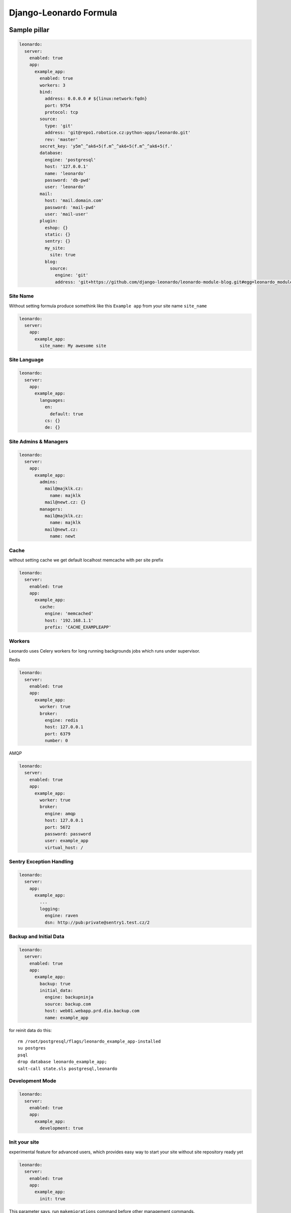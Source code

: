 
=======================
Django-Leonardo Formula
=======================

Sample pillar
=============

.. code-block:: yaml

    leonardo:
      server:
        enabled: true
        app:
          example_app:
            enabled: true
            workers: 3
            bind:
              address: 0.0.0.0 # ${linux:network:fqdn}
              port: 9754
              protocol: tcp
            source:
              type: 'git'
              address: 'git@repo1.robotice.cz:python-apps/leonardo.git'
              rev: 'master'
            secret_key: 'y5m^_^ak6+5(f.m^_^ak6+5(f.m^_^ak6+5(f.'
            database:
              engine: 'postgresql'
              host: '127.0.0.1'
              name: 'leonardo'
              password: 'db-pwd'
              user: 'leonardo'
            mail:
              host: 'mail.domain.com'
              password: 'mail-pwd'
              user: 'mail-user'
            plugin:
              eshop: {}
              static: {}
              sentry: {}
              my_site:
                site: true
              blog:
                source:
                  engine: 'git'
                  address: 'git+https://github.com/django-leonardo/leonardo-module-blog.git#egg=leonardo_module_blog'

Site Name
---------

Without setting formula produce somethink like this ``Example app`` from your site name ``site_name``

.. code-block:: yaml

    leonardo:
      server:
        app:
          example_app:
            site_name: My awesome site

Site Language
-------------

.. code-block:: yaml

    leonardo:
      server:
        app:
          example_app:
            languages:
              en:
                default: true
              cs: {}
              de: {}


Site Admins & Managers
----------------------

.. code-block:: yaml

    leonardo:
      server:
        app:
          example_app:
            admins:
              mail@majklk.cz:
                name: majklk 
              mail@newt.cz: {}
            managers:
              mail@majklk.cz:
                name: majklk 
              mail@newt.cz:
                name: newt 

Cache
-----

without setting cache we get default localhost memcache with per site prefix

.. code-block:: yaml

    leonardo:
      server:
        enabled: true
        app:
          example_app:
            cache:
              engine: 'memcached'
              host: '192.168.1.1'
              prefix: 'CACHE_EXAMPLEAPP'

Workers
-------

Leonardo uses Celery workers for long running backgrounds jobs which runs under supervisor.

Redis

.. code-block:: yaml

    leonardo:
      server:
        enabled: true
        app:
          example_app:
            worker: true
            broker:
              engine: redis
              host: 127.0.0.1
              port: 6379
              number: 0


AMQP

.. code-block:: yaml

    leonardo:
      server:
        enabled: true
        app:
          example_app:
            worker: true
            broker:
              engine: amqp
              host: 127.0.0.1
              port: 5672
              password: password
              user: example_app
              virtual_host: /


Sentry Exception Handling
-------------------------

.. code-block:: yaml

    leonardo:
      server:
        app:
          example_app:
            ...
            logging:
              engine: raven
              dsn: http://pub:private@sentry1.test.cz/2

Backup and Initial Data
-----------------------

.. code-block:: yaml

    leonardo:
      server:
        enabled: true
        app:
          example_app:
            backup: true
            initial_data:
              engine: backupninja
              source: backup.com
              host: web01.webapp.prd.dio.backup.com
              name: example_app

for reinit data do this::

    rm /root/postgresql/flags/leonardo_example_app-installed
    su postgres
    psql
    drop database leonardo_example_app;
    salt-call state.sls postgresql,leonardo

Development Mode
----------------

.. code-block:: yaml

    leonardo:
      server:
        enabled: true
        app:
          example_app:
            development: true

Init your site
--------------

experimental feature for advanced users, which provides easy way to start your site without site repository ready yet

.. code-block:: yaml

    leonardo:
      server:
        enabled: true
        app:
          example_app:
            init: true

This parameter says, run ``makemigrations`` command before other management commands.

note: In default state ``makemigrations`` generates migrations into main leonardo module(repository).

Whatever
--------

Sometimes you need propagate plugin specifig config into your site, for this purpose we have simple but elegant solution for do this

.. code-block:: yaml

    leonardo:
      server:
        enabled: true
        app:
          example_app:
            plugin:
              eshop:
                config:
                  order: true

will be

.. code-block:: python

    ESHOP_CONFIG = {'order': True}

.. note::

    App.config will be rendered as python object in ``EXAMPLE_APP_CONFIG = {'app_config': True}``

Read more
=========

* https://github.com/django-leonardo/django-leonardo